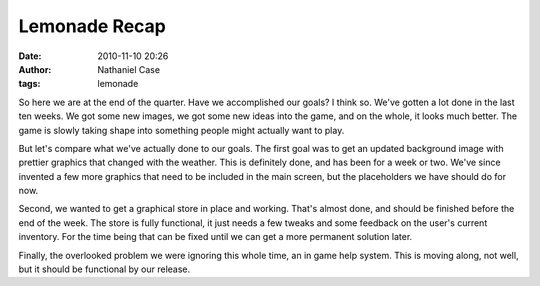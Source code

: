 Lemonade Recap
##############
:date: 2010-11-10 20:26
:author: Nathaniel Case
:tags: lemonade

So here we are at the end of the quarter. Have we accomplished our
goals? I think so.
We've gotten a lot done in the last ten weeks. We got some new images,
we got some new ideas into the game, and on the whole, it looks much
better. The game is slowly taking shape into something people might
actually want to play.

.. raw:: html

   <div>

.. raw:: html

   </div>

.. raw:: html

   <div>

But let's compare what we've actually done to our goals. The first goal
was to get an updated background image with prettier graphics that
changed with the weather. This is definitely done, and has been for a
week or two. We've since invented a few more graphics that need to be
included in the main screen, but the placeholders we have should do for
now.

.. raw:: html

   </div>

.. raw:: html

   <div>

.. raw:: html

   </div>

.. raw:: html

   <div>

Second, we wanted to get a graphical store in place and working. That's
almost done, and should be finished before the end of the week. The
store is fully functional, it just needs a few tweaks and some feedback
on the user's current inventory. For the time being that can be fixed
until we can get a more permanent solution later.

.. raw:: html

   </div>

.. raw:: html

   <div>

.. raw:: html

   </div>

.. raw:: html

   <div>

Finally, the overlooked problem we were ignoring this whole time, an in
game help system. This is moving along, not well, but it should be
functional by our release.

.. raw:: html

   </div>

.. raw:: html

   </p>

